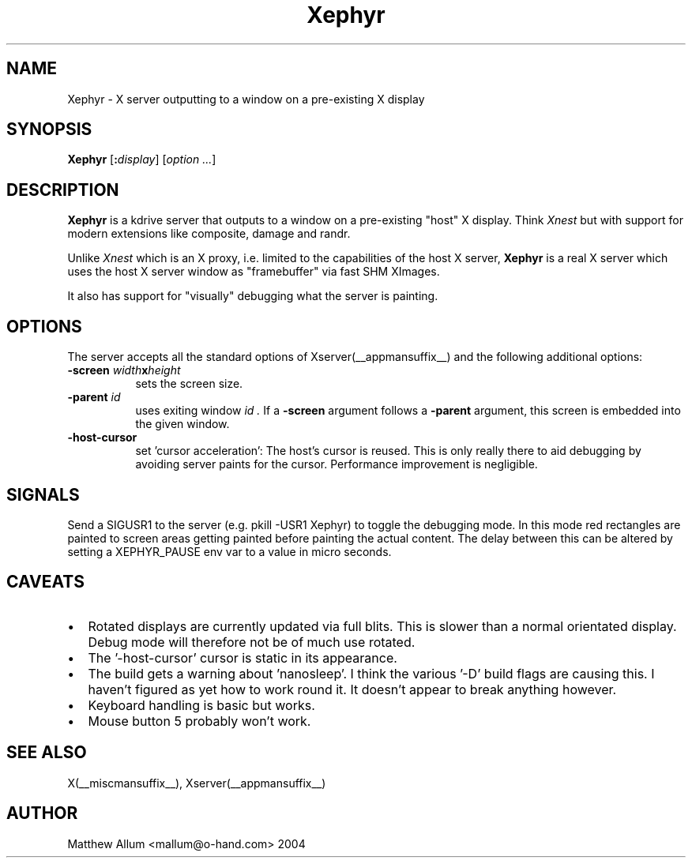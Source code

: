.\"
.\" Copyright (c) Matthieu Herrb <matthieu@herrb.eu>
.\"
.\" Permission to use, copy, modify, and distribute this software for any
.\" purpose with or without fee is hereby granted, provided that the above
.\" copyright notice and this permission notice appear in all copies.
.\"
.\" THE SOFTWARE IS PROVIDED "AS IS" AND THE AUTHOR DISCLAIMS ALL WARRANTIES
.\" WITH REGARD TO THIS SOFTWARE INCLUDING ALL IMPLIED WARRANTIES OF
.\" MERCHANTABILITY AND FITNESS. IN NO EVENT SHALL THE AUTHOR BE LIABLE FOR
.\" ANY SPECIAL, DIRECT, INDIRECT, OR CONSEQUENTIAL DAMAGES OR ANY DAMAGES
.\" WHATSOEVER RESULTING FROM LOSS OF USE, DATA OR PROFITS, WHETHER IN AN
.\" ACTION OF CONTRACT, NEGLIGENCE OR OTHER TORTIOUS ACTION, ARISING OUT OF
.\" OR IN CONNECTION WITH THE USE OR PERFORMANCE OF THIS SOFTWARE.
.\"
.TH Xephyr __appmansuffix__ __vendorversion__
.SH NAME
Xephyr - X server outputting to a window on a pre-existing X display
.SH SYNOPSIS
.B Xephyr
.RI [\fB:\fP display ]
.RI [ option
.IR ... ]
.SH DESCRIPTION
.B Xephyr
is a kdrive server that outputs to a window on a pre-existing "host"
X display.
Think
.I Xnest
but with support for modern extensions like composite, damage and randr.
.PP
Unlike
.I Xnest
which is an X proxy, i.e.  limited to the capabilities of the host X server,
.B Xephyr
is a real X server which
uses the host X server window as "framebuffer" via fast SHM XImages.
.PP
It also has support for "visually" debugging what the server is
painting.
.SH OPTIONS
The server accepts all the standard options of Xserver(__appmansuffix__)
and the following additional options:
.TP 8
.BI -screen " width" x height
sets the screen size.
.TP 8
.BI -parent " id"
uses exiting window
.I id .
If a
.BI -screen
argument follows a
.BI -parent
argument, this screen is embedded into the given window.
.TP 8
.B -host-cursor
set 'cursor acceleration':
The host's cursor is reused. This is only really there to aid
debugging by avoiding server paints for the cursor. Performance
improvement is negligible.
.SH "SIGNALS"
Send a SIGUSR1 to the server (e.g. pkill -USR1 Xephyr) to
toggle the debugging mode.
In this mode red rectangles are painted to
screen areas getting painted before painting the actual content.
The
delay between this can be altered by setting a XEPHYR_PAUSE env var to
a value in micro seconds.
.SH CAVEATS
.PP
.IP \(bu 2
Rotated displays are currently updated via full blits. This
is slower than a normal orientated display. Debug mode will
therefore not be of much use rotated.
.IP \(bu 2
The '-host-cursor' cursor is static in its appearance.
.IP \(bu 2
The build gets a warning about 'nanosleep'. I think the various '-D'
build flags are causing this. I haven't figured as yet how to work
round it. It doesn't appear to break anything however.
.IP \(bu 2
Keyboard handling is basic but works.
.IP \(bu 2
Mouse button 5 probably won't work.
.SH "SEE ALSO"
X(__miscmansuffix__), Xserver(__appmansuffix__)
.SH AUTHOR
Matthew Allum <mallum@o-hand.com> 2004
